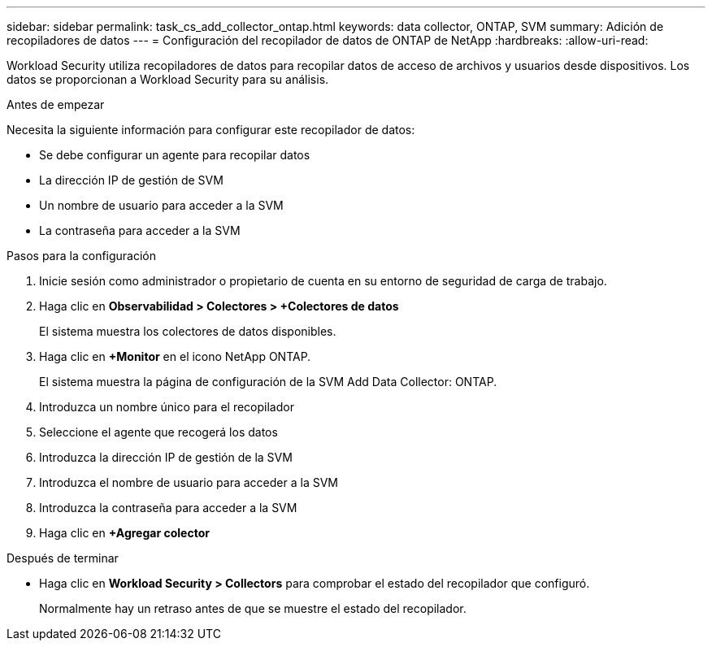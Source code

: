 ---
sidebar: sidebar 
permalink: task_cs_add_collector_ontap.html 
keywords: data collector, ONTAP, SVM 
summary: Adición de recopiladores de datos 
---
= Configuración del recopilador de datos de ONTAP de NetApp
:hardbreaks:
:allow-uri-read: 


[role="lead"]
Workload Security utiliza recopiladores de datos para recopilar datos de acceso de archivos y usuarios desde dispositivos. Los datos se proporcionan a Workload Security para su análisis.

.Antes de empezar
Necesita la siguiente información para configurar este recopilador de datos:

* Se debe configurar un agente para recopilar datos
* La dirección IP de gestión de SVM
* Un nombre de usuario para acceder a la SVM
* La contraseña para acceder a la SVM


.Pasos para la configuración
. Inicie sesión como administrador o propietario de cuenta en su entorno de seguridad de carga de trabajo.
. Haga clic en *Observabilidad > Colectores > +Colectores de datos*
+
El sistema muestra los colectores de datos disponibles.

. Haga clic en *+Monitor* en el icono NetApp ONTAP.
+
El sistema muestra la página de configuración de la SVM Add Data Collector: ONTAP.

. Introduzca un nombre único para el recopilador
. Seleccione el agente que recogerá los datos
. Introduzca la dirección IP de gestión de la SVM
. Introduzca el nombre de usuario para acceder a la SVM
. Introduzca la contraseña para acceder a la SVM
. Haga clic en *+Agregar colector*


.Después de terminar
* Haga clic en *Workload Security > Collectors* para comprobar el estado del recopilador que configuró.
+
Normalmente hay un retraso antes de que se muestre el estado del recopilador.


